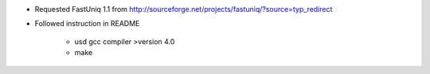 

* Requested FastUniq 1.1 from http://sourceforge.net/projects/fastuniq/?source=typ_redirect
* Followed instruction in README

    * usd gcc compiler >version 4.0
    * make

